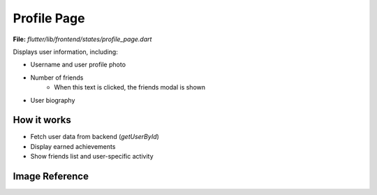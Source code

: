 Profile Page
============

**File:** `flutter/lib/frontend/states/profile_page.dart`

Displays user information, including:

- Username and user profile photo
- Number of friends 
    - When this text is clicked, the friends modal is shown
- User biography

How it works
-----

- Fetch user data from backend (`getUserById`)
- Display earned achievements
- Show friends list and user-specific activity

Image Reference
-----------------
.. image:: ../_static/profile_page.png
   :width: 400px
   :align: center